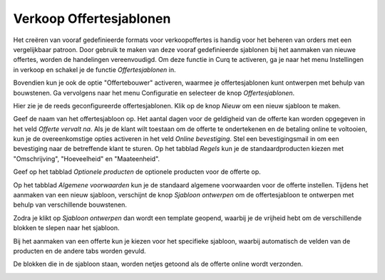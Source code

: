 ========================
Verkoop	Offertesjablonen
========================


Het creëren van vooraf gedefinieerde formats voor verkoopoffertes is handig voor het beheren van orders met een vergelijkbaar patroon. Door gebruik te maken van deze vooraf gedefinieerde sjablonen bij het aanmaken van nieuwe offertes, worden de handelingen vereenvoudigd. Om deze functie in Curq te activeren, ga je naar het menu Instellingen in verkoop en schakel je de functie *Offertesjablonen* in.

.. image:: Verkoop-Media/020.png

Bovendien kun je ook de optie "Offertebouwer" activeren, waarmee je offertesjablonen kunt ontwerpen met behulp van bouwstenen. Ga vervolgens naar het menu Configuratie en selecteer de knop *Offertesjablonen*.

.. image:: Verkoop-Media/021.png

Hier zie je de reeds geconfigureerde offertesjablonen. Klik op de knop *Nieuw* om een nieuw sjabloon te maken.

.. image:: Verkoop-Media/022.png

Geef de naam van het offertesjabloon op. Het aantal dagen voor de geldigheid van de offerte kan worden opgegeven in het veld *Offerte vervalt na*. Als je de klant wilt toestaan om de offerte te ondertekenen en de betaling online te voltooien, kun je de overeenkomstige opties activeren in het veld *Online bevestiging*. Stel een bevestigingsmail in om een bevestiging naar de betreffende klant te sturen. Op het tabblad *Regels* kun je de standaardproducten kiezen met "Omschrijving", "Hoeveelheid" en "Maateenheid". 

Geef op het tabblad *Optionele producten* de optionele producten voor de offerte op.

.. image:: Verkoop-Media/023.png

.. image:: Verkoop-Media/024.png

Op het tabblad *Algemene voorwaarden* kun je de standaard algemene voorwaarden voor de offerte instellen. Tijdens het aanmaken van een nieuw sjabloon, verschijnt de knop *Sjabloon ontwerpen* om de offertesjabloon te ontwerpen met behulp van verschillende bouwstenen.

.. image:: Verkoop-Media/025.png

Zodra je klikt op *Sjabloon ontwerpen* dan wordt een template geopend, waarbij je de vrijheid hebt om de verschillende blokken te slepen naar het sjabloon.

.. image:: Verkoop-Media/026.png

Bij het aanmaken van een offerte kun je kiezen voor het specifieke sjabloon, waarbij automatisch de velden van de producten en de andere tabs worden gevuld.

.. image:: Verkoop-Media/027.png

De blokken die in de sjabloon staan, worden netjes getoond als de offerte online wordt verzonden.

.. image:: Verkoop-Media/028.png



















